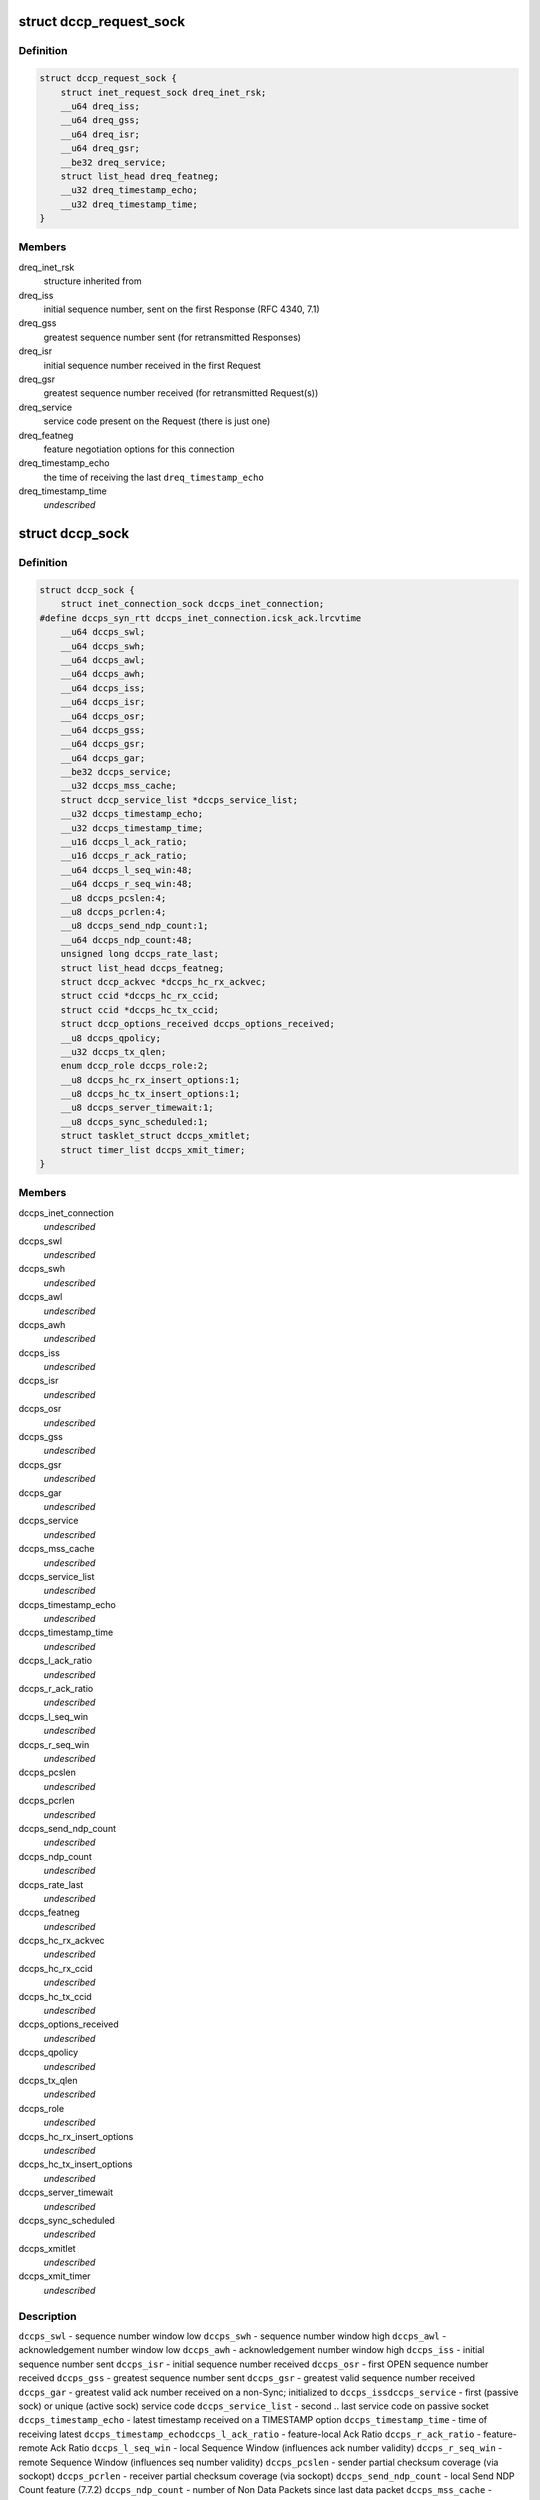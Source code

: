 .. -*- coding: utf-8; mode: rst -*-
.. src-file: include/linux/dccp.h

.. _`dccp_request_sock`:

struct dccp_request_sock
========================

.. c:type:: struct dccp_request_sock

    represent DCCP-specific connection request

.. _`dccp_request_sock.definition`:

Definition
----------

.. code-block:: c

    struct dccp_request_sock {
        struct inet_request_sock dreq_inet_rsk;
        __u64 dreq_iss;
        __u64 dreq_gss;
        __u64 dreq_isr;
        __u64 dreq_gsr;
        __be32 dreq_service;
        struct list_head dreq_featneg;
        __u32 dreq_timestamp_echo;
        __u32 dreq_timestamp_time;
    }

.. _`dccp_request_sock.members`:

Members
-------

dreq_inet_rsk
    structure inherited from

dreq_iss
    initial sequence number, sent on the first Response (RFC 4340, 7.1)

dreq_gss
    greatest sequence number sent (for retransmitted Responses)

dreq_isr
    initial sequence number received in the first Request

dreq_gsr
    greatest sequence number received (for retransmitted Request(s))

dreq_service
    service code present on the Request (there is just one)

dreq_featneg
    feature negotiation options for this connection

dreq_timestamp_echo
    the time of receiving the last \ ``dreq_timestamp_echo``\ 

dreq_timestamp_time
    *undescribed*

.. _`dccp_sock`:

struct dccp_sock
================

.. c:type:: struct dccp_sock

    DCCP socket state

.. _`dccp_sock.definition`:

Definition
----------

.. code-block:: c

    struct dccp_sock {
        struct inet_connection_sock dccps_inet_connection;
    #define dccps_syn_rtt dccps_inet_connection.icsk_ack.lrcvtime
        __u64 dccps_swl;
        __u64 dccps_swh;
        __u64 dccps_awl;
        __u64 dccps_awh;
        __u64 dccps_iss;
        __u64 dccps_isr;
        __u64 dccps_osr;
        __u64 dccps_gss;
        __u64 dccps_gsr;
        __u64 dccps_gar;
        __be32 dccps_service;
        __u32 dccps_mss_cache;
        struct dccp_service_list *dccps_service_list;
        __u32 dccps_timestamp_echo;
        __u32 dccps_timestamp_time;
        __u16 dccps_l_ack_ratio;
        __u16 dccps_r_ack_ratio;
        __u64 dccps_l_seq_win:48;
        __u64 dccps_r_seq_win:48;
        __u8 dccps_pcslen:4;
        __u8 dccps_pcrlen:4;
        __u8 dccps_send_ndp_count:1;
        __u64 dccps_ndp_count:48;
        unsigned long dccps_rate_last;
        struct list_head dccps_featneg;
        struct dccp_ackvec *dccps_hc_rx_ackvec;
        struct ccid *dccps_hc_rx_ccid;
        struct ccid *dccps_hc_tx_ccid;
        struct dccp_options_received dccps_options_received;
        __u8 dccps_qpolicy;
        __u32 dccps_tx_qlen;
        enum dccp_role dccps_role:2;
        __u8 dccps_hc_rx_insert_options:1;
        __u8 dccps_hc_tx_insert_options:1;
        __u8 dccps_server_timewait:1;
        __u8 dccps_sync_scheduled:1;
        struct tasklet_struct dccps_xmitlet;
        struct timer_list dccps_xmit_timer;
    }

.. _`dccp_sock.members`:

Members
-------

dccps_inet_connection
    *undescribed*

dccps_swl
    *undescribed*

dccps_swh
    *undescribed*

dccps_awl
    *undescribed*

dccps_awh
    *undescribed*

dccps_iss
    *undescribed*

dccps_isr
    *undescribed*

dccps_osr
    *undescribed*

dccps_gss
    *undescribed*

dccps_gsr
    *undescribed*

dccps_gar
    *undescribed*

dccps_service
    *undescribed*

dccps_mss_cache
    *undescribed*

dccps_service_list
    *undescribed*

dccps_timestamp_echo
    *undescribed*

dccps_timestamp_time
    *undescribed*

dccps_l_ack_ratio
    *undescribed*

dccps_r_ack_ratio
    *undescribed*

dccps_l_seq_win
    *undescribed*

dccps_r_seq_win
    *undescribed*

dccps_pcslen
    *undescribed*

dccps_pcrlen
    *undescribed*

dccps_send_ndp_count
    *undescribed*

dccps_ndp_count
    *undescribed*

dccps_rate_last
    *undescribed*

dccps_featneg
    *undescribed*

dccps_hc_rx_ackvec
    *undescribed*

dccps_hc_rx_ccid
    *undescribed*

dccps_hc_tx_ccid
    *undescribed*

dccps_options_received
    *undescribed*

dccps_qpolicy
    *undescribed*

dccps_tx_qlen
    *undescribed*

dccps_role
    *undescribed*

dccps_hc_rx_insert_options
    *undescribed*

dccps_hc_tx_insert_options
    *undescribed*

dccps_server_timewait
    *undescribed*

dccps_sync_scheduled
    *undescribed*

dccps_xmitlet
    *undescribed*

dccps_xmit_timer
    *undescribed*

.. _`dccp_sock.description`:

Description
-----------

\ ``dccps_swl``\  - sequence number window low
\ ``dccps_swh``\  - sequence number window high
\ ``dccps_awl``\  - acknowledgement number window low
\ ``dccps_awh``\  - acknowledgement number window high
\ ``dccps_iss``\  - initial sequence number sent
\ ``dccps_isr``\  - initial sequence number received
\ ``dccps_osr``\  - first OPEN sequence number received
\ ``dccps_gss``\  - greatest sequence number sent
\ ``dccps_gsr``\  - greatest valid sequence number received
\ ``dccps_gar``\  - greatest valid ack number received on a non-Sync; initialized to \ ``dccps_iss``\ 
\ ``dccps_service``\  - first (passive sock) or unique (active sock) service code
\ ``dccps_service_list``\  - second .. last service code on passive socket
\ ``dccps_timestamp_echo``\  - latest timestamp received on a TIMESTAMP option
\ ``dccps_timestamp_time``\  - time of receiving latest \ ``dccps_timestamp_echo``\ 
\ ``dccps_l_ack_ratio``\  - feature-local Ack Ratio
\ ``dccps_r_ack_ratio``\  - feature-remote Ack Ratio
\ ``dccps_l_seq_win``\  - local Sequence Window (influences ack number validity)
\ ``dccps_r_seq_win``\  - remote Sequence Window (influences seq number validity)
\ ``dccps_pcslen``\  - sender   partial checksum coverage (via sockopt)
\ ``dccps_pcrlen``\  - receiver partial checksum coverage (via sockopt)
\ ``dccps_send_ndp_count``\  - local Send NDP Count feature (7.7.2)
\ ``dccps_ndp_count``\  - number of Non Data Packets since last data packet
\ ``dccps_mss_cache``\  - current value of MSS (path MTU minus header sizes)
\ ``dccps_rate_last``\  - timestamp for rate-limiting DCCP-Sync (RFC 4340, 7.5.4)
\ ``dccps_featneg``\  - tracks feature-negotiation state (mostly during handshake)
\ ``dccps_hc_rx_ackvec``\  - rx half connection ack vector
\ ``dccps_hc_rx_ccid``\  - CCID used for the receiver (or receiving half-connection)
\ ``dccps_hc_tx_ccid``\  - CCID used for the sender (or sending half-connection)
\ ``dccps_options_received``\  - parsed set of retrieved options
\ ``dccps_qpolicy``\  - TX dequeueing policy, one of \ ``dccp_packet_dequeueing_policy``\ 
\ ``dccps_tx_qlen``\  - maximum length of the TX queue
\ ``dccps_role``\  - role of this sock, one of \ ``dccp_role``\ 
\ ``dccps_hc_rx_insert_options``\  - receiver wants to add options when acking
\ ``dccps_hc_tx_insert_options``\  - sender wants to add options when sending
\ ``dccps_server_timewait``\  - server holds timewait state on close (RFC 4340, 8.3)
\ ``dccps_sync_scheduled``\  - flag which signals "send out-of-band message soon"
\ ``dccps_xmitlet``\  - tasklet scheduled by the TX CCID to dequeue data packets
\ ``dccps_xmit_timer``\  - used by the TX CCID to delay sending (rate-based pacing)
\ ``dccps_syn_rtt``\  - RTT sample from Request/Response exchange (in usecs)

.. This file was automatic generated / don't edit.

